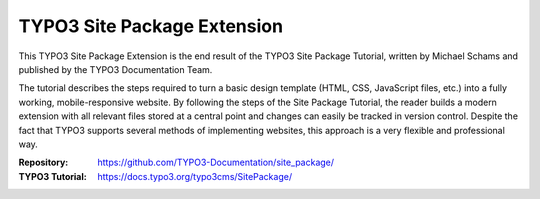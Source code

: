 ============================
TYPO3 Site Package Extension
============================

This TYPO3 Site Package Extension is the end result of the TYPO3 Site
Package Tutorial, written by Michael Schams and published by the TYPO3
Documentation Team.

The tutorial describes the steps required to turn a basic design
template (HTML, CSS, JavaScript files, etc.) into a fully working,
mobile-responsive website. By following the steps of the Site Package
Tutorial, the reader builds a modern extension with all relevant files
stored at a central point and changes can easily be tracked in version
control. Despite the fact that TYPO3 supports several methods of
implementing websites, this approach is a very flexible and
professional way.

:Repository:      https://github.com/TYPO3-Documentation/site_package/
:TYPO3 Tutorial:  https://docs.typo3.org/typo3cms/SitePackage/

